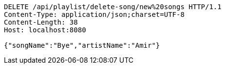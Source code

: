 [source,http,options="nowrap"]
----
DELETE /api/playlist/delete-song/new%20songs HTTP/1.1
Content-Type: application/json;charset=UTF-8
Content-Length: 38
Host: localhost:8080

{"songName":"Bye","artistName":"Amir"}
----